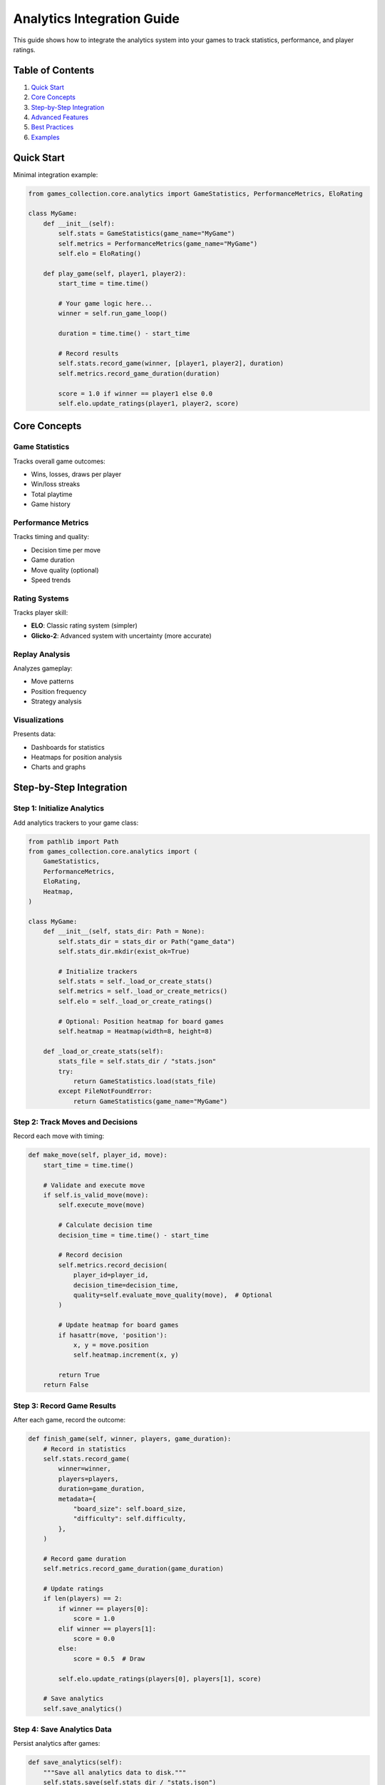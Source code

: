 Analytics Integration Guide
===========================

This guide shows how to integrate the analytics system into your games
to track statistics, performance, and player ratings.

Table of Contents
-----------------

1. `Quick Start <#quick-start>`__
2. `Core Concepts <#core-concepts>`__
3. `Step-by-Step Integration <#step-by-step-integration>`__
4. `Advanced Features <#advanced-features>`__
5. `Best Practices <#best-practices>`__
6. `Examples <#examples>`__

Quick Start
-----------

Minimal integration example:

.. code:: python

   from games_collection.core.analytics import GameStatistics, PerformanceMetrics, EloRating

   class MyGame:
       def __init__(self):
           self.stats = GameStatistics(game_name="MyGame")
           self.metrics = PerformanceMetrics(game_name="MyGame")
           self.elo = EloRating()

       def play_game(self, player1, player2):
           start_time = time.time()

           # Your game logic here...
           winner = self.run_game_loop()

           duration = time.time() - start_time

           # Record results
           self.stats.record_game(winner, [player1, player2], duration)
           self.metrics.record_game_duration(duration)

           score = 1.0 if winner == player1 else 0.0
           self.elo.update_ratings(player1, player2, score)

Core Concepts
-------------

Game Statistics
~~~~~~~~~~~~~~~

Tracks overall game outcomes:

-  Wins, losses, draws per player
-  Win/loss streaks
-  Total playtime
-  Game history

Performance Metrics
~~~~~~~~~~~~~~~~~~~

Tracks timing and quality:

-  Decision time per move
-  Game duration
-  Move quality (optional)
-  Speed trends

Rating Systems
~~~~~~~~~~~~~~

Tracks player skill:

-  **ELO**: Classic rating system (simpler)
-  **Glicko-2**: Advanced system with uncertainty (more accurate)

Replay Analysis
~~~~~~~~~~~~~~~

Analyzes gameplay:

-  Move patterns
-  Position frequency
-  Strategy analysis

Visualizations
~~~~~~~~~~~~~~

Presents data:

-  Dashboards for statistics
-  Heatmaps for position analysis
-  Charts and graphs

Step-by-Step Integration
------------------------

Step 1: Initialize Analytics
~~~~~~~~~~~~~~~~~~~~~~~~~~~~

Add analytics trackers to your game class:

.. code:: python

   from pathlib import Path
   from games_collection.core.analytics import (
       GameStatistics,
       PerformanceMetrics,
       EloRating,
       Heatmap,
   )

   class MyGame:
       def __init__(self, stats_dir: Path = None):
           self.stats_dir = stats_dir or Path("game_data")
           self.stats_dir.mkdir(exist_ok=True)

           # Initialize trackers
           self.stats = self._load_or_create_stats()
           self.metrics = self._load_or_create_metrics()
           self.elo = self._load_or_create_ratings()

           # Optional: Position heatmap for board games
           self.heatmap = Heatmap(width=8, height=8)

       def _load_or_create_stats(self):
           stats_file = self.stats_dir / "stats.json"
           try:
               return GameStatistics.load(stats_file)
           except FileNotFoundError:
               return GameStatistics(game_name="MyGame")

Step 2: Track Moves and Decisions
~~~~~~~~~~~~~~~~~~~~~~~~~~~~~~~~~

Record each move with timing:

.. code:: python

   def make_move(self, player_id, move):
       start_time = time.time()

       # Validate and execute move
       if self.is_valid_move(move):
           self.execute_move(move)

           # Calculate decision time
           decision_time = time.time() - start_time

           # Record decision
           self.metrics.record_decision(
               player_id=player_id,
               decision_time=decision_time,
               quality=self.evaluate_move_quality(move),  # Optional
           )

           # Update heatmap for board games
           if hasattr(move, 'position'):
               x, y = move.position
               self.heatmap.increment(x, y)

           return True
       return False

Step 3: Record Game Results
~~~~~~~~~~~~~~~~~~~~~~~~~~~

After each game, record the outcome:

.. code:: python

   def finish_game(self, winner, players, game_duration):
       # Record in statistics
       self.stats.record_game(
           winner=winner,
           players=players,
           duration=game_duration,
           metadata={
               "board_size": self.board_size,
               "difficulty": self.difficulty,
           },
       )

       # Record game duration
       self.metrics.record_game_duration(game_duration)

       # Update ratings
       if len(players) == 2:
           if winner == players[0]:
               score = 1.0
           elif winner == players[1]:
               score = 0.0
           else:
               score = 0.5  # Draw

           self.elo.update_ratings(players[0], players[1], score)

       # Save analytics
       self.save_analytics()

Step 4: Save Analytics Data
~~~~~~~~~~~~~~~~~~~~~~~~~~~

Persist analytics after games:

.. code:: python

   def save_analytics(self):
       """Save all analytics data to disk."""
       self.stats.save(self.stats_dir / "stats.json")
       self.metrics.save(self.stats_dir / "metrics.json")
       self.elo.save(self.stats_dir / "elo.json")

Step 5: Display Analytics
~~~~~~~~~~~~~~~~~~~~~~~~~

Show statistics to players:

.. code:: python

   from games_collection.core.analytics import Dashboard

   def show_statistics(self):
       # Create dashboard
       dashboard = Dashboard(title=f"{self.game_name} Statistics")

       # Add game stats
       total_games = len(self.stats.game_history)
       dashboard.add_stat("Overview", "Total Games", total_games)

       # Add leaderboard
       leaderboard = self.stats.get_leaderboard("win_rate")[:5]
       dashboard.add_section(
           "Top Players",
           [
               f"{i+1}. {p.player_id}: {p.wins}W-{p.losses}L "
               f"({p.win_rate():.1f}%)"
               for i, p in enumerate(leaderboard)
           ],
       )

       # Add performance metrics
       if self.metrics.game_durations:
           avg_duration = self.metrics.average_game_duration()
           dashboard.add_stat("Performance", "Avg Duration", f"{avg_duration:.1f}s")

       # Add ratings chart
       ratings = dict(self.elo.get_leaderboard()[:5])
       dashboard.add_chart("ELO Ratings", ratings)

       # Display
       print(dashboard.render())

Advanced Features
-----------------

Move Quality Tracking
~~~~~~~~~~~~~~~~~~~~~

Implement move quality evaluation:

.. code:: python

   def evaluate_move_quality(self, move, game_state):
       """Evaluate move quality (0-1 scale).

       Returns:
           Quality score where 1.0 is optimal.
       """
       # Compare with best possible move
       best_move = self.get_best_move(game_state)

       if move == best_move:
           return 1.0

       # Calculate similarity or value difference
       move_value = self.evaluate_position(move)
       best_value = self.evaluate_position(best_move)

       # Normalize to 0-1 range
       quality = move_value / best_value if best_value > 0 else 0.5

       return max(0.0, min(1.0, quality))

.. _replay-analysis-1:

Replay Analysis
~~~~~~~~~~~~~~~

Analyze completed games:

.. code:: python

   from games_collection.core.analytics import ReplayAnalyzer

   def analyze_game(self, game_history):
       analyzer = ReplayAnalyzer(game_name=self.game_name)

       # Add all moves
       for move in game_history:
           analyzer.add_move(move)

       # Detect patterns
       def aggressive_detector(moves):
           return [i for i, m in enumerate(moves) if m.get('type') == 'attack']

       pattern = analyzer.detect_pattern(
           "aggressive_play",
           "Aggressive attack pattern",
           aggressive_detector,
       )

       # Analyze phases
       opening = analyzer.analyze_opening(num_moves=5)
       endgame = analyzer.analyze_endgame(num_moves=5)

       return analyzer

Position Heatmaps
~~~~~~~~~~~~~~~~~

Visualize popular board positions:

.. code:: python

   def show_position_heatmap(self):
       """Display position frequency heatmap."""
       self.heatmap.normalize()

       print("Position Frequency Heatmap:")
       print(self.heatmap.render_ascii())

       # Show hotspots
       hotspots = self.heatmap.get_hotspots(threshold=0.7)
       print("\nMost Popular Positions:")
       for x, y, value in hotspots[:5]:
           print(f"  ({x}, {y}): {value:.1%}")

AI Difficulty Rating
~~~~~~~~~~~~~~~~~~~~

Track and display AI difficulty:

.. code:: python

   from games_collection.core.analytics.rating_systems import calculate_ai_difficulty_rating

   def evaluate_ai_difficulty(self, ai_player):
       """Calculate AI opponent difficulty rating."""
       # Get AI statistics
       player_stats = self.stats.get_or_create_player(ai_player)

       # Calculate metrics
       total_games = player_stats.total_games
       if total_games == 0:
           return 50.0  # Default neutral difficulty

       win_rate = player_stats.wins / total_games

       # Get performance data
       ai_metrics = self.metrics.get_or_create_player(ai_player)
       avg_quality = ai_metrics.average_move_quality() if ai_metrics.move_qualities else 0.7

       # Estimate game length (could track this separately)
       avg_length = 20.0

       # Calculate difficulty
       difficulty = calculate_ai_difficulty_rating(
           win_rate=win_rate,
           average_game_length=avg_length,
           move_quality=avg_quality,
       )

       return difficulty

Best Practices
--------------

1. Save Frequently
~~~~~~~~~~~~~~~~~~

Save analytics data regularly:

.. code:: python

   def save_analytics_periodically(self, every_n_games=5):
       """Save after every N games."""
       if len(self.stats.game_history) % every_n_games == 0:
           self.save_analytics()

2. Handle Errors Gracefully
~~~~~~~~~~~~~~~~~~~~~~~~~~~

Protect against data corruption:

.. code:: python

   def _load_or_create_stats(self):
       try:
           return GameStatistics.load(self.stats_file)
       except (FileNotFoundError, json.JSONDecodeError) as e:
           print(f"Warning: Could not load stats: {e}")
           return GameStatistics(game_name=self.game_name)

3. Provide Privacy Options
~~~~~~~~~~~~~~~~~~~~~~~~~~

Let players control their data:

.. code:: python

   def __init__(self, enable_analytics=True, anonymous=False):
       self.enable_analytics = enable_analytics
       self.anonymous = anonymous

       if enable_analytics:
           self.stats = GameStatistics(game_name=self.game_name)
       else:
           self.stats = None

   def record_game(self, winner, players, duration):
       if not self.enable_analytics:
           return

       # Anonymize if requested
       if self.anonymous:
           players = [f"Player{i+1}" for i in range(len(players))]
           winner = f"Player1" if winner == players[0] else None

       self.stats.record_game(winner, players, duration)

4. Optimize for Performance
~~~~~~~~~~~~~~~~~~~~~~~~~~~

Batch operations for large datasets:

.. code:: python

   def record_batch_games(self, game_results):
       """Record multiple games efficiently."""
       for result in game_results:
           self.stats.record_game(
               winner=result['winner'],
               players=result['players'],
               duration=result['duration'],
           )

       # Save once at the end
       self.save_analytics()

5. Version Your Data
~~~~~~~~~~~~~~~~~~~~

Include version info for compatibility:

.. code:: python

   def save_analytics(self):
       """Save with version information."""
       self.stats.save(self.stats_dir / "stats.json")

       # Save version info
       version_file = self.stats_dir / "version.txt"
       with open(version_file, 'w') as f:
           f.write("1.0.0")

Examples
--------

Example 1: Simple Card Game
~~~~~~~~~~~~~~~~~~~~~~~~~~~

.. code:: python

   from games_collection.core.analytics import GameStatistics, EloRating

   class CardGame:
       def __init__(self):
           self.stats = GameStatistics(game_name="Cards")
           self.elo = EloRating()

       def play_round(self, players):
           start = time.time()
           winner = self.determine_winner(players)
           duration = time.time() - start

           self.stats.record_game(winner, players, duration)

           # Update all pairwise ratings
           for i, p1 in enumerate(players):
               for p2 in players[i+1:]:
                   if winner == p1:
                       self.elo.update_ratings(p1, p2, 1.0)
                   elif winner == p2:
                       self.elo.update_ratings(p1, p2, 0.0)

Example 2: Board Game with Position Tracking
~~~~~~~~~~~~~~~~~~~~~~~~~~~~~~~~~~~~~~~~~~~~

.. code:: python

   from games_collection.core.analytics import GameStatistics, Heatmap

   class BoardGame:
       def __init__(self, board_size=8):
           self.stats = GameStatistics(game_name="Board")
           self.heatmap = Heatmap(board_size, board_size)

       def make_move(self, player, position):
           x, y = position

           if self.is_valid_move(position):
               self.execute_move(player, position)
               self.heatmap.increment(x, y)
               return True
           return False

       def show_popular_moves(self):
           self.heatmap.normalize()
           print(self.heatmap.render_ascii())

Example 3: Real-time Strategy Game
~~~~~~~~~~~~~~~~~~~~~~~~~~~~~~~~~~

.. code:: python

   from games_collection.core.analytics import PerformanceMetrics, ReplayAnalyzer

   class RTSGame:
       def __init__(self):
           self.metrics = PerformanceMetrics(game_name="RTS")
           self.analyzer = ReplayAnalyzer(game_name="RTS")

       def execute_action(self, player, action):
           start = time.time()

           result = self.process_action(action)

           decision_time = time.time() - start
           quality = self.evaluate_action(action)

           self.metrics.record_decision(player, decision_time, quality)
           self.analyzer.add_move({
               'player': player,
               'action': action,
               'quality': quality,
               'timestamp': time.time(),
           })

Testing Analytics Integration
-----------------------------

Add tests for your analytics integration:

.. code:: python

   import pytest
   from pathlib import Path
   import tempfile

   def test_analytics_integration():
       with tempfile.TemporaryDirectory() as tmpdir:
           game = MyGame(stats_dir=Path(tmpdir))

           # Play test games
           game.play_game("Player1", "Player2")

           # Verify analytics recorded
           assert len(game.stats.game_history) == 1
           assert "Player1" in game.stats.players
           assert "Player2" in game.stats.players

           # Verify data saved
           assert (Path(tmpdir) / "stats.json").exists()

Troubleshooting
---------------

Analytics not saving
~~~~~~~~~~~~~~~~~~~~

Check directory permissions and ensure ``save_analytics()`` is called:

.. code:: python

   def save_analytics(self):
       try:
           self.stats_dir.mkdir(parents=True, exist_ok=True)
           self.stats.save(self.stats_dir / "stats.json")
       except Exception as e:
           print(f"Error saving analytics: {e}")

Performance issues with large datasets
~~~~~~~~~~~~~~~~~~~~~~~~~~~~~~~~~~~~~~

Limit history size or use database:

.. code:: python

   def record_game(self, *args, **kwargs):
       super().record_game(*args, **kwargs)

       # Keep only recent history
       if len(self.game_history) > 1000:
           self.game_history = self.game_history[-1000:]

Rating inflation/deflation
~~~~~~~~~~~~~~~~~~~~~~~~~~

Reset ratings periodically or use decay:

.. code:: python

   def decay_ratings(self, decay_factor=0.95):
       """Apply decay to pull ratings toward default."""
       for player_id in self.elo.player_ratings:
           current = self.elo.player_ratings[player_id]
           default = self.elo.default_rating
           self.elo.player_ratings[player_id] = (
               current * decay_factor + default * (1 - decay_factor)
           )

Further Resources
-----------------

-  See ``examples/analytics_demo.py`` for comprehensive demonstrations
-  See ``examples/tic_tac_toe_with_analytics.py`` for real integration
-  Check ``src/games_collection/core/analytics/README.md`` for API documentation
-  Run tests: ``pytest tests/test_analytics.py -v``

Support
-------

For questions or issues:

1. Check existing game integrations for examples
2. Review test cases for usage patterns
3. Create an issue on GitHub with details
